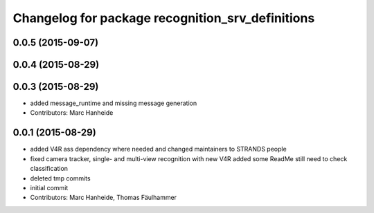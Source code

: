 ^^^^^^^^^^^^^^^^^^^^^^^^^^^^^^^^^^^^^^^^^^^^^^^^^
Changelog for package recognition_srv_definitions
^^^^^^^^^^^^^^^^^^^^^^^^^^^^^^^^^^^^^^^^^^^^^^^^^

0.0.5 (2015-09-07)
------------------

0.0.4 (2015-08-29)
------------------

0.0.3 (2015-08-29)
------------------
* added message_runtime and missing message generation
* Contributors: Marc Hanheide

0.0.1 (2015-08-29)
------------------
* added V4R ass dependency where needed and changed maintainers to STRANDS people
* fixed camera tracker, single- and multi-view recognition with new V4R
  added some ReadMe
  still need to check classification
* deleted tmp commits
* initial commit
* Contributors: Marc Hanheide, Thomas Fäulhammer
